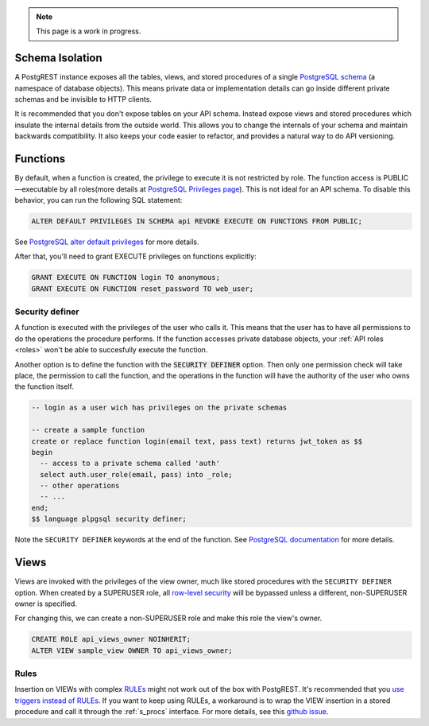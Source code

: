 
.. note::

  This page is a work in progress.

.. _schema_isolation:

Schema Isolation
================

A PostgREST instance exposes all the tables, views, and stored procedures of a single `PostgreSQL schema <https://www.postgresql.org/docs/12/ddl-schemas.html>`_ (a namespace of database objects). This means private data or implementation details can go inside different private schemas and be invisible to HTTP clients.

It is recommended that you don't expose tables on your API schema. Instead expose views and stored procedures which insulate the internal details from the outside world.
This allows you to change the internals of your schema and maintain backwards compatibility. It also keeps your code easier to refactor, and provides a natural way to do API versioning.

.. image:: _static/db.png

.. _func_privs:

Functions
=========

By default, when a function is created, the privilege to execute it is not restricted by role. The function access is PUBLIC—executable by all roles(more details at `PostgreSQL Privileges page <https://www.postgresql.org/docs/12/ddl-priv.html>`_). This is not ideal for an API schema. To disable this behavior, you can run the following SQL statement:

.. code-block:: postgres

  ALTER DEFAULT PRIVILEGES IN SCHEMA api REVOKE EXECUTE ON FUNCTIONS FROM PUBLIC;

See `PostgreSQL alter default privileges <https://www.postgresql.org/docs/current/static/sql-alterdefaultprivileges.html>`_ for more details.

After that, you'll need to grant EXECUTE privileges on functions explicitly:

.. code-block:: postgres

   GRANT EXECUTE ON FUNCTION login TO anonymous;
   GRANT EXECUTE ON FUNCTION reset_password TO web_user;

Security definer
----------------

A function is executed with the privileges of the user who calls it. This means that the user has to have all permissions to do the operations the procedure performs.
If the function accesses private database objects, your :ref:`API roles <roles>` won't be able to succesfully execute the function.

Another option is to define the function with the :code:`SECURITY DEFINER` option. Then only one permission check will take place, the permission to call the function, and the operations in the function will have the authority of the user who owns the function itself.

.. code-block:: postgres

  -- login as a user wich has privileges on the private schemas

  -- create a sample function
  create or replace function login(email text, pass text) returns jwt_token as $$
  begin
    -- access to a private schema called 'auth'
    select auth.user_role(email, pass) into _role;
    -- other operations
    -- ...
  end;
  $$ language plpgsql security definer;

Note the ``SECURITY DEFINER`` keywords at the end of the function. See `PostgreSQL documentation <https://www.postgresql.org/docs/current/static/sql-createfunction.html#SQL-CREATEFUNCTION-SECURITY>`_ for more details.

Views
=====

Views are invoked with the privileges of the view owner, much like stored procedures with the ``SECURITY DEFINER`` option. When created by a SUPERUSER role, all `row-level security <https://www.postgresql.org/docs/current/static/ddl-rowsecurity.html>`_ will be bypassed unless a different, non-SUPERUSER owner is specified.

For changing this, we can create a non-SUPERUSER role and make this role the view's owner.

.. code-block:: postgres

 CREATE ROLE api_views_owner NOINHERIT;
 ALTER VIEW sample_view OWNER TO api_views_owner;

Rules
-----

Insertion on VIEWs with complex `RULEs <https://www.postgresql.org/docs/11/sql-createrule.html>`_ might not work out of the box with PostgREST.
It's recommended that you `use triggers instead of RULEs <https://wiki.postgresql.org/wiki/Don%27t_Do_This#Don.27t_use_rules>`_.
If you want to keep using RULEs, a workaround is to wrap the VIEW insertion in a stored procedure and call it through the :ref:`s_procs` interface.
For more details, see this `github issue <https://github.com/PostgREST/postgrest/issues/1283>`_.
